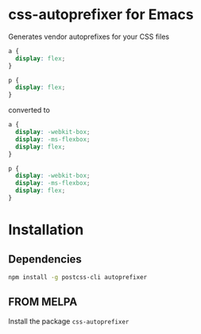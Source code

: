 * css-autoprefixer for Emacs

Generates vendor autoprefixes for your CSS files

#+BEGIN_SRC css
  a {
    display: flex;
  }

  p {
    display: flex;
  }
#+END_SRC

converted to

#+BEGIN_SRC css
  a {
    display: -webkit-box;
    display: -ms-flexbox;
    display: flex;
  }

  p {
    display: -webkit-box;
    display: -ms-flexbox;
    display: flex;
  }
#+END_SRC


* Installation
** Dependencies

#+BEGIN_SRC bash
npm install -g postcss-cli autoprefixer
#+END_SRC

** FROM MELPA

Install the package =css-autoprefixer=
